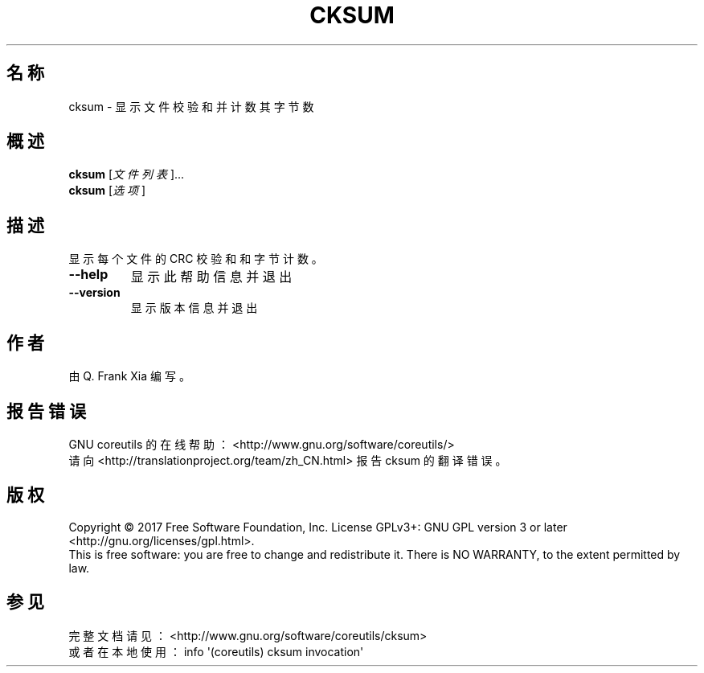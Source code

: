 .\" DO NOT MODIFY THIS FILE!  It was generated by help2man 1.47.3.
.\"*******************************************************************
.\"
.\" This file was generated with po4a. Translate the source file.
.\"
.\"*******************************************************************
.TH CKSUM 1 2017年10月 "GNU coreutils 8.28" 用户命令
.SH 名称
cksum \- 显示文件校验和并计数其字节数
.SH 概述
\fBcksum\fP [\fI\,文件列表\/\fP]...
.br
\fBcksum\fP [\fI\,选项\/\fP]
.SH 描述
.\" Add any additional description here
.PP
显示每个文件的 CRC 校验和和字节计数。
.TP 
\fB\-\-help\fP
显示此帮助信息并退出
.TP 
\fB\-\-version\fP
显示版本信息并退出
.SH 作者
由 Q. Frank Xia 编写。
.SH 报告错误
GNU coreutils 的在线帮助： <http://www.gnu.org/software/coreutils/>
.br
请向 <http://translationproject.org/team/zh_CN.html> 报告 cksum 的翻译错误。
.SH 版权
Copyright \(co 2017 Free Software Foundation, Inc.  License GPLv3+: GNU GPL
version 3 or later <http://gnu.org/licenses/gpl.html>.
.br
This is free software: you are free to change and redistribute it.  There is
NO WARRANTY, to the extent permitted by law.
.SH 参见
完整文档请见：<http://www.gnu.org/software/coreutils/cksum>
.br
或者在本地使用： info \(aq(coreutils) cksum invocation\(aq
